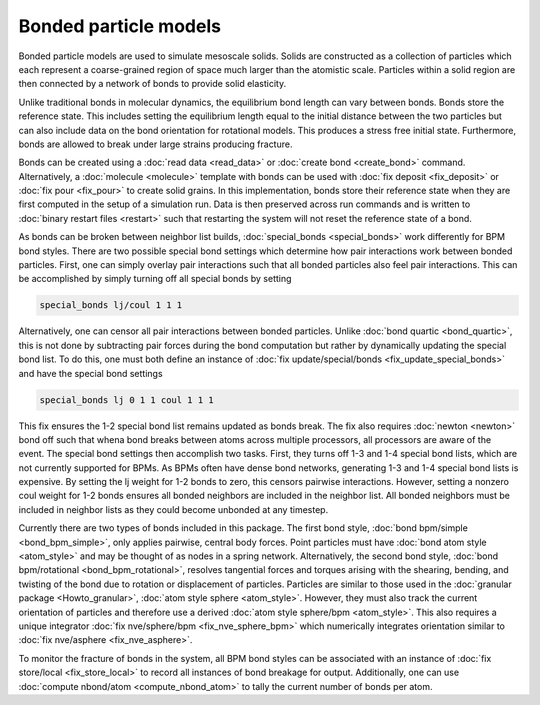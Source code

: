 Bonded particle models
===============

Bonded particle models are used to simulate mesoscale solids.
Solids are constructed as a collection of particles which each
represent a coarse-grained region of space much larger than the
atomistic scale. Particles within a solid region are then connected 
by a network of bonds to provide solid elasticity. 

Unlike traditional bonds in molecular dynamics, the equilibrium 
bond length can vary between bonds. Bonds store the reference state. 
This includes setting the equilibrium length equal to the initial 
distance between the two particles but can also include data on the 
bond orientation for rotational models. This produces a stress free 
initial state. Furthermore, bonds are allowed to break under large 
strains producing fracture.

Bonds can be created using a :doc:`read data <read_data>` 
or :doc:`create bond <create_bond>` command. Alternatively, a 
:doc:`molecule <molecule>` template with bonds can be used with 
:doc:`fix deposit <fix_deposit>` or :doc:`fix pour <fix_pour>` to
create solid grains.
In this implementation, bonds store their reference state when they 
are first computed in the setup of a simulation run. Data is then
preserved across run commands and is written to :doc:`binary restart files <restart>` 
such that restarting the system will not reset the reference state of a bond.

As bonds can be broken between neighbor list builds, :doc:`special_bonds <special_bonds>` 
work differently for BPM bond styles. There are two possible special 
bond settings which determine how pair interactions work between bonded 
particles. First, one can simply overlay pair interactions such that all 
bonded particles also feel pair interactions. This can be accomplished by 
simply turning off all special bonds by setting 

.. code-block:: LAMMPS

   special_bonds lj/coul 1 1 1

Alternatively, one can censor all pair interactions between bonded particles.
Unlike :doc:`bond quartic <bond_quartic>`, this is not done by subtracting
pair forces during the bond computation but rather by dynamically updating
the special bond list. To do this, one must both define an instance of 
:doc:`fix update/special/bonds <fix_update_special_bonds>` and have the special bond 
settings

.. code-block:: LAMMPS

   special_bonds lj 0 1 1 coul 1 1 1
   
This fix ensures the 1-2 special bond list remains updated as bonds break. The fix
also requires :doc:`newton <newton>` bond off such that whena bond breaks between
atoms across multiple processors, all processors are aware of the event.
The special bond settings then accomplish two tasks. First, they turns off 1-3 and 
1-4 special bond lists, which are not currently supported for BPMs. As BPMs often 
have dense bond networks, generating 1-3 and 1-4 special bond lists is expensive.
By setting the lj weight for 1-2 bonds to zero, this censors pairwise interactions.
However, setting a nonzero coul weight for 1-2 bonds ensures all bonded 
neighbors are included in the neighbor list. All bonded neighbors must be included
in neighbor lists as they could become unbonded at any timestep. 

Currently there are two types of bonds included in this package. The first
bond style, :doc:`bond bpm/simple <bond_bpm_simple>`, only applies pairwise, 
central body forces. Point particles must have :doc:`bond atom style <atom_style>`
and may be thought of as nodes in a spring network. Alternatively,
the second bond style, :doc:`bond bpm/rotational <bond_bpm_rotational>`, 
resolves tangential forces and torques arising with the shearing, bending, 
and twisting of the bond due to rotation or displacement of particles.
Particles are similar to those used in the :doc:`granular package <Howto_granular>`,
:doc:`atom style sphere <atom_style>`. However, they must also track the
current orientation of particles and therefore use a derived :doc:`atom style sphere/bpm <atom_style>`.
This also requires a unique integrator :doc:`fix nve/sphere/bpm <fix_nve_sphere_bpm>`
which numerically integrates orientation similar to :doc:`fix nve/asphere <fix_nve_asphere>`.

To monitor the fracture of bonds in the system, all BPM bond styles
can be associated with an instance of :doc:`fix store/local <fix_store_local>` 
to record all instances of bond breakage for output. Additionally, one can use
:doc:`compute nbond/atom <compute_nbond_atom>` to tally the current number of bonds per atom. 
